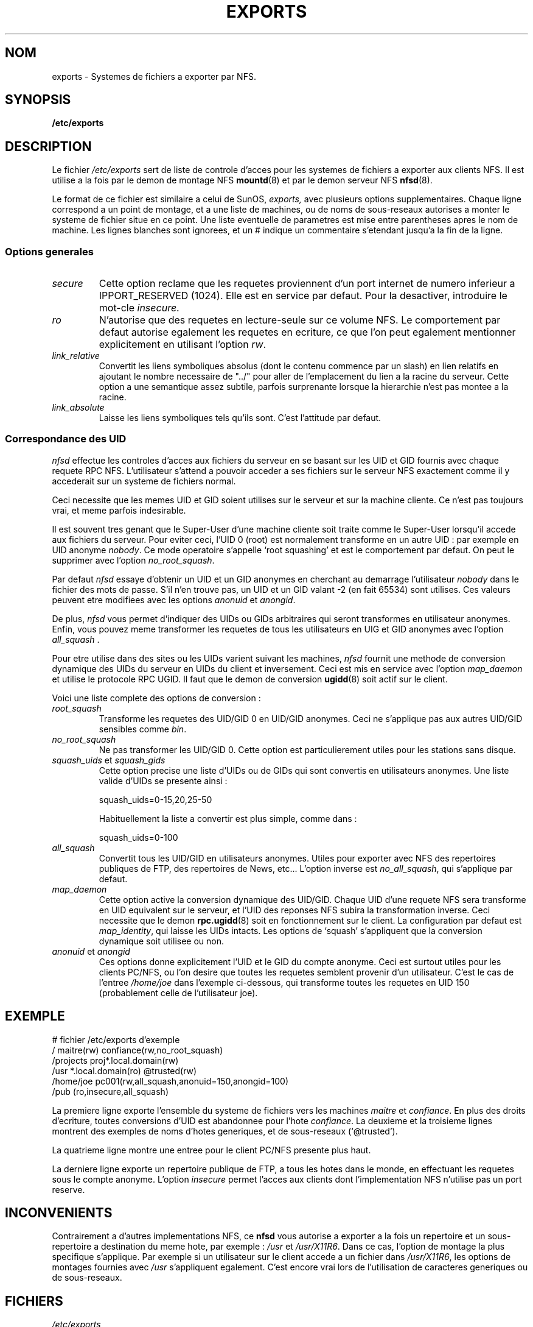 .\" Traduction 17/10/1996 par Christophe Blaess (ccb@club-internet.fr)
.\"
.TH EXPORTS 5 "17 Octobre 1996" Linux "Manuel de l'administrateur Linux"
.UC 5
.SH NOM
exports \- Systemes de fichiers a exporter par NFS.
.SH SYNOPSIS
.B /etc/exports
.SH DESCRIPTION
Le fichier
.I /etc/exports
sert de liste de controle d'acces pour les systemes de fichiers
a exporter aux clients NFS. Il est utilise a la fois par le demon
de montage NFS
.BR mountd (8)
et par le demon serveur NFS
.BR nfsd (8).
.PP
Le format de ce fichier est similaire a celui de SunOS,
.IR exports,
avec plusieurs options supplementaires. Chaque ligne correspond a
un point de montage, et a une liste de machines, ou de noms de sous-reseaux
autorises a monter le systeme de fichier situe en ce point.
Une liste eventuelle de parametres est mise entre parentheses apres
le nom de machine. Les lignes blanches sont ignorees, et un # indique
un commentaire s'etendant jusqu'a la fin de la ligne.
.PP
.SS Options generales
.TP
.IR secure "\*d
Cette option reclame que les requetes proviennent d'un port internet
de numero inferieur a IPPORT_RESERVED (1024). 
Elle est en service par defaut. Pour la desactiver, introduire le 
mot\-cle
.IR insecure .
.TP
.IR ro
N'autorise que des requetes en lecture\-seule sur ce volume NFS.
Le comportement par defaut autorise egalement les requetes en 
ecriture, ce que l'on peut egalement mentionner explicitement en 
utilisant l'option
.IR rw .
.TP
.IR link_relative
Convertit les liens symboliques absolus (dont le contenu
commence par un slash) en lien relatifs en ajoutant le nombre
necessaire de "../" pour aller de l'emplacement du lien a la
racine du serveur. Cette option a une semantique assez subtile,
parfois surprenante lorsque la hierarchie n'est pas montee a
la racine.
.TP
.IR link_absolute
Laisse les liens symboliques tels qu'ils sont. C'est l'attitude par
defaut.
.SS Correspondance des UID
.PP
.I nfsd
effectue les controles d'acces aux fichiers du serveur en se basant sur
les UID et GID fournis avec chaque requete RPC NFS. L'utilisateur
s'attend a pouvoir acceder a ses fichiers sur le serveur NFS exactement
comme il y accederait sur un systeme de fichiers normal.

Ceci necessite que les memes UID et GID soient utilises sur le serveur
et sur la machine cliente. Ce n'est pas toujours vrai, et meme parfois
indesirable.
.PP
Il est souvent tres genant que le Super\-User d'une machine cliente
soit traite comme le Super\-User lorsqu'il accede aux fichiers du
serveur. Pour eviter ceci, l'UID 0 (root) est normalement transforme
en un autre UID : par exemple en UID anonyme
.IR nobody .
Ce mode operatoire s'appelle `root squashing' et est le comportement
par defaut. On peut le supprimer avec l'option
.IR no_root_squash .
.PP
Par defaut
.I nfsd
essaye d'obtenir un UID et un GID anonymes en cherchant au demarrage
l'utilisateur
.I nobody
dans le fichier des mots de passe. S'il n'en trouve pas, un UID et
un GID valant \-2 (en fait 65534) sont utilises. Ces valeurs peuvent
etre modifiees avec les options
.IR anonuid " et " anongid .
.PP
De plus,
.I nfsd
vous permet d'indiquer des UIDs ou GIDs arbitraires qui seront
transformes en utilisateur anonymes. Enfin, vous pouvez meme transformer
les requetes de tous les utilisateurs en UIG et GID anonymes avec
l'option
.IR all_squash " .
.PP
Pour etre utilise dans des sites ou les UIDs varient suivant les
machines,
.I nfsd
fournit une methode de conversion dynamique des UIDs du serveur
en UIDs du client et inversement.
Ceci est mis en service avec l'option
.I map_daemon
et utilise le protocole RPC UGID. Il faut que le demon de conversion
.BR ugidd (8)
soit actif sur le client.
.PP
Voici une liste complete des options de conversion :
.TP
.IR root_squash
Transforme les requetes des UID/GID 0 en UID/GID anonymes. Ceci ne
s'applique pas aux autres UID/GID sensibles comme 
.IR bin .
.TP
.IR no_root_squash
Ne pas transformer les UID/GID 0. Cette option est particulierement
utiles pour les stations sans disque.
.TP
.IR squash_uids " et " squash_gids
Cette option precise une liste d'UIDs ou de GIDs qui sont convertis
en utilisateurs anonymes. Une liste valide d'UIDs se presente ainsi :
.IP
squash_uids=0-15,20,25-50
.IP
Habituellement la liste a convertir est plus simple, comme dans :
.IP
squash_uids=0-100
.IP
.TP
.IR all_squash
Convertit tous les UID/GID en utilisateurs anonymes. Utiles pour
exporter avec NFS
des repertoires publiques de FTP, des repertoires de News, etc...
L'option inverse est
.IR no_all_squash ,
qui s'applique par defaut.
.TP
.IR map_daemon
Cette option active la conversion dynamique des UID/GID. Chaque
UID d'une requete NFS sera transforme en UID equivalent sur le serveur,
et l'UID des reponses NFS subira la transformation inverse.
Ceci necessite que le demon
.BR rpc.ugidd (8)
soit en fonctionnement sur le client.
La configuration par defaut est
.IR map_identity ,
qui laisse les UIDs intacts. Les options de `squash' s'appliquent
que la conversion dynamique soit utilisee ou non.
.TP
.IR anonuid " et " anongid
Ces options donne explicitement l'UID et le GID du compte anonyme.
Ceci est surtout utiles pour les clients PC/NFS, ou l'on desire
que toutes les requetes semblent provenir d'un utilisateur.
C'est le cas de l'entree
.I /home/joe
dans l'exemple ci-dessous, qui transforme toutes les requetes en
UID 150 (probablement celle de l'utilisateur joe).
.IP
.nf
.fi
.SH EXEMPLE
.PP
.nf
.ta +3i
# fichier /etc/exports d'exemple
/               maitre(rw) confiance(rw,no_root_squash)
/projects       proj*.local.domain(rw)
/usr            *.local.domain(ro) @trusted(rw)
/home/joe       pc001(rw,all_squash,anonuid=150,anongid=100)
/pub            (ro,insecure,all_squash)
.fi
.PP
La premiere ligne exporte l'ensemble du systeme de fichiers
vers les machines 
.I maitre
et 
.IR confiance .
En plus des droits d'ecriture, toutes conversions d'UID est abandonnee pour
l'hote
.IR confiance .
La deuxieme et la troisieme lignes montrent des exemples de noms
d'hotes generiques, et de sous-reseaux (`@trusted'). 

La quatrieme ligne montre une entree pour le client PC/NFS presente
plus haut.

La derniere ligne exporte un repertoire publique de FTP, a tous les
hotes dans le monde, en effectuant les requetes sous le compte
anonyme.
L'option
.I insecure 
permet l'acces aux clients dont l'implementation NFS n'utilise pas
un port reserve.
.SH INCONVENIENTS
Contrairement a d'autres implementations NFS, ce
.B nfsd
vous autorise a exporter a la fois un repertoire et un
sous-repertoire a destination du meme hote, par exemple :
.IR /usr " et " /usr/X11R6 .
Dans ce cas, l'option de montage la plus specifique s'applique.
Par exemple si un utilisateur sur le client accede a un fichier dans
.IR /usr/X11R6 ,
les options de montages fournies avec
.I /usr
s'appliquent egalement. 
C'est encore vrai lors de l'utilisation de caracteres generiques ou
de sous-reseaux.
.SH FICHIERS
.TP
.I /etc/exports
Fichier de configuration pour
.BR nfsd (8).
.TP
.I /etc/passwd
Fichier des mots de passe.
.TP
.PP
.SH DIAGNOSTIQUE
Une erreur de format dans le fichier est indiquee par
.BR syslogd (8)
avec le niveau NOTICE quand
l'un des demons
.BR nfsd (8)
ou
.BR mountd (8)
est lance.  Toute mention d'hote inconnu est indiquee a ce moment,
mais souvent tous les hotes ne sont pas encore connus de named(8)
lors du boot, ainsi lorsque des hotes sont retrouves, ceci est
indique avec les memes parametres
syslogd(8).
.SH "VOIR AUSSI"
.BR mountd (8),
.BR nfsd (8),
.BR nfs (5),
.BR passwd (5).
